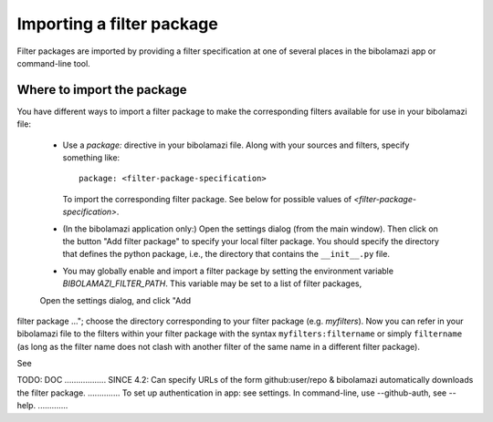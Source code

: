 .. _import-filter-package:

Importing a filter package
==========================

Filter packages are imported by providing a filter specification at one of
several places in the bibolamazi app or command-line tool.

Where to import the package
---------------------------

You have different ways to import a filter package to make the corresponding
filters available for use in your bibolamazi file:

  * Use a `package:` directive in your bibolamazi file.  Along with your sources
    and filters, specify something like::

      package: <filter-package-specification>

    To import the corresponding filter package.  See below for possible values
    of *<filter-package-specification>*.

  * (In the bibolamazi application only:) Open the settings dialog (from the
    main window).  Then click on the button "Add filter package" to specify your
    local filter package.  You should specify the directory that defines the
    python package, i.e., the directory that contains the ``__init__.py`` file.

  * You may globally enable and import a filter package by setting the
    environment variable `BIBOLAMAZI_FILTER_PATH`.  This variable may be set to
    a list of filter packages, 

  Open the settings dialog, and click "Add
filter package ..."; choose the directory corresponding to your filter package
(e.g. `myfilters`). Now you can refer in your bibolamazi file to the filters
within your filter package with the syntax ``myfilters:filtername`` or simply
``filtername`` (as long as the filter name does not clash with another filter of
the same name in a different filter package).





See 

TODO: DOC .................. SINCE 4.2: Can specify URLs of the form
github:user/repo & bibolamazi automatically downloads the filter
package. .............. To set up authentication in app: see settings. In
command-line, use --github-auth, see --help. .............
